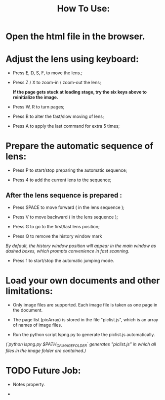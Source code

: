 #+TITLE: How To Use:

* Open the html file in the browser.

* Adjust the lens using keyboard:

- Press E, D, S, F, to move the lens.;

- Press Z / X to zoom-in / zoom-out the lens;

 *If the page gets stuck at loading stage, try the six keys above to reinitialize the image.*

- Press W, R to turn pages;

- Press B to alter the fast/slow moving of lens;

- Press A to apply the last command for extra 5 times; 

* Prepare the automatic sequence of lens:

- Press P to start/stop preparing the automatic sequence;

- Press 4 to add the current lens to the sequence;

** After the lens sequence is prepared :

- Press SPACE to move forward ( in the lens sequence );

- Press V to move backward ( in the lens sequence );

- Press G to go to the first/last lens position;

- Press Q to remove the history window mark
/By default, the history window position will appear in the main window as dashed boxes, which prompts convenience in fast scanning./

- Press 1 to start/stop the automatic jumping mode.

* Load your own documents and other limitations:

- Only image files are supported. Each image file is taken as one page in the document.

- The page list (picArray) is stored in the file "piclist.js", which is an array of names of image files.

- Run the python script lspng.py to generate the piclist.js automatically.
/(`python lspng.py $PATH_OF_IMAGE_FOLDER` generates "piclist.js" in which all files in the image folder are contained.)/


* TODO Future Job:

- Notes property.

-
